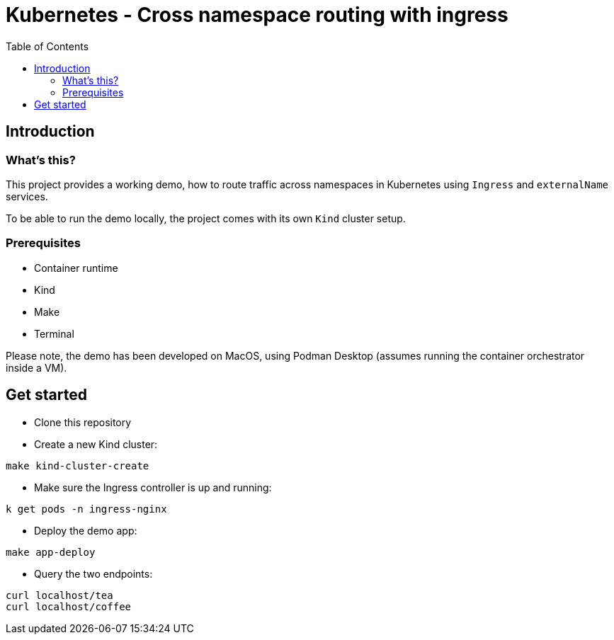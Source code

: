 = Kubernetes - Cross namespace routing with ingress
:toc:

== Introduction

=== What's this?

This project provides a working demo, how to route traffic across namespaces in Kubernetes using `Ingress` and `externalName` services.

To be able to run the demo locally, the project comes with its own `Kind` cluster setup.

=== Prerequisites

* Container runtime
* Kind
* Make
* Terminal

Please note, the demo has been developed on MacOS, using Podman Desktop (assumes running the container orchestrator inside a VM).

== Get started

* Clone this repository
* Create a new Kind cluster:
[source,bash]
----
make kind-cluster-create
----
* Make sure the Ingress controller is up and running:
[source,bash]
----
k get pods -n ingress-nginx
----
* Deploy the demo app:
[source,bash]
----
make app-deploy
----
* Query the two endpoints:
[source,bash]
----
curl localhost/tea
curl localhost/coffee
----
